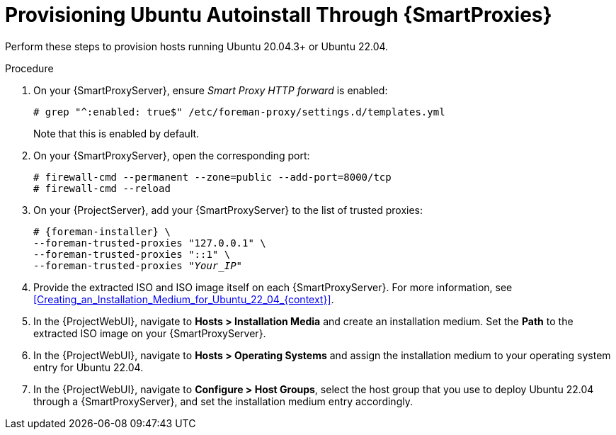 [id="Provisioning_Ubuntu_Autoinstall_Through_Smart_Proxies_{context}"]
= Provisioning Ubuntu Autoinstall Through {SmartProxies}

Perform these steps to provision hosts running Ubuntu 20.04.3+ or Ubuntu 22.04.

.Procedure
. On your {SmartProxyServer}, ensure _Smart Proxy HTTP forward_ is enabled:
+
[options="nowrap", subs="+quotes,verbatim,attributes"]
----
# grep "^:enabled: true$" /etc/foreman-proxy/settings.d/templates.yml
----
+
Note that this is enabled by default.
. On your {SmartProxyServer}, open the corresponding port:
+
[options="nowrap", subs="+quotes,verbatim,attributes"]
----
# firewall-cmd --permanent --zone=public --add-port=8000/tcp
# firewall-cmd --reload
----
. On your {ProjectServer}, add your {SmartProxyServer} to the list of trusted proxies:
+
[options="nowrap", subs="+quotes,verbatim,attributes"]
----
# {foreman-installer} \
--foreman-trusted-proxies "127.0.0.1" \
--foreman-trusted-proxies "::1" \
--foreman-trusted-proxies "_Your_IP_"
----
. Provide the extracted ISO and ISO image itself on each {SmartProxyServer}.
For more information, see xref:Creating_an_Installation_Medium_for_Ubuntu_22_04_{context}[].
. In the {ProjectWebUI}, navigate to *Hosts > Installation Media* and create an installation medium.
Set the *Path* to the extracted ISO image on your {SmartProxyServer}.
. In the {ProjectWebUI}, navigate to *Hosts > Operating Systems* and assign the installation medium to your operating system entry for Ubuntu 22.04.
. In the {ProjectWebUI}, navigate to *Configure > Host Groups*, select the host group that you use to deploy Ubuntu 22.04 through a {SmartProxyServer}, and set the installation medium entry accordingly.
